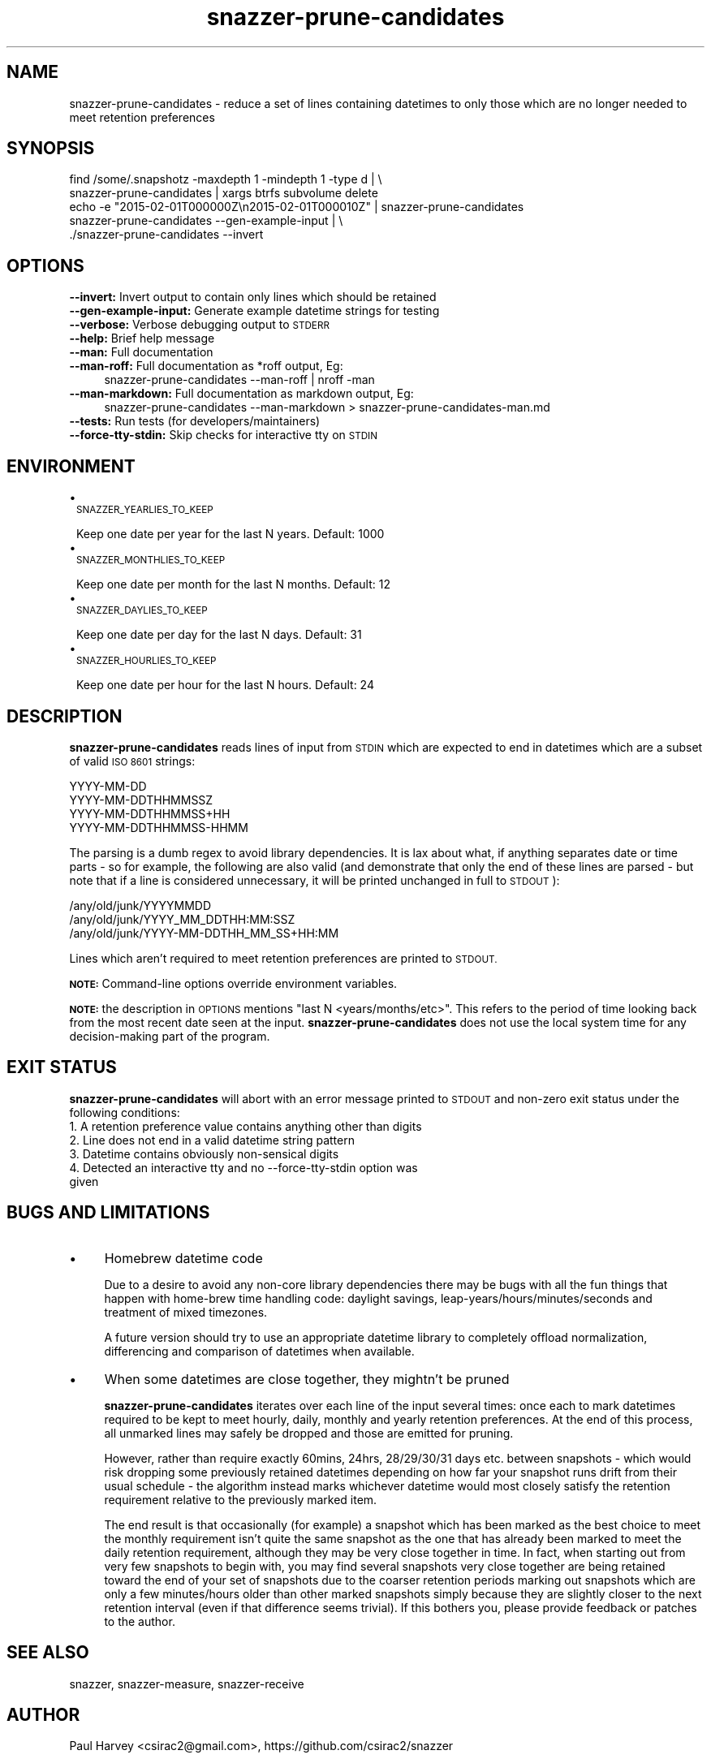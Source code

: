 .\" Automatically generated by Pod::Man 2.28 (Pod::Simple 3.28)
.\"
.\" Standard preamble:
.\" ========================================================================
.de Sp \" Vertical space (when we can't use .PP)
.if t .sp .5v
.if n .sp
..
.de Vb \" Begin verbatim text
.ft CW
.nf
.ne \\$1
..
.de Ve \" End verbatim text
.ft R
.fi
..
.\" Set up some character translations and predefined strings.  \*(-- will
.\" give an unbreakable dash, \*(PI will give pi, \*(L" will give a left
.\" double quote, and \*(R" will give a right double quote.  \*(C+ will
.\" give a nicer C++.  Capital omega is used to do unbreakable dashes and
.\" therefore won't be available.  \*(C` and \*(C' expand to `' in nroff,
.\" nothing in troff, for use with C<>.
.tr \(*W-
.ds C+ C\v'-.1v'\h'-1p'\s-2+\h'-1p'+\s0\v'.1v'\h'-1p'
.ie n \{\
.    ds -- \(*W-
.    ds PI pi
.    if (\n(.H=4u)&(1m=24u) .ds -- \(*W\h'-12u'\(*W\h'-12u'-\" diablo 10 pitch
.    if (\n(.H=4u)&(1m=20u) .ds -- \(*W\h'-12u'\(*W\h'-8u'-\"  diablo 12 pitch
.    ds L" ""
.    ds R" ""
.    ds C` ""
.    ds C' ""
'br\}
.el\{\
.    ds -- \|\(em\|
.    ds PI \(*p
.    ds L" ``
.    ds R" ''
.    ds C`
.    ds C'
'br\}
.\"
.\" Escape single quotes in literal strings from groff's Unicode transform.
.ie \n(.g .ds Aq \(aq
.el       .ds Aq '
.\"
.\" If the F register is turned on, we'll generate index entries on stderr for
.\" titles (.TH), headers (.SH), subsections (.SS), items (.Ip), and index
.\" entries marked with X<> in POD.  Of course, you'll have to process the
.\" output yourself in some meaningful fashion.
.\"
.\" Avoid warning from groff about undefined register 'F'.
.de IX
..
.nr rF 0
.if \n(.g .if rF .nr rF 1
.if (\n(rF:(\n(.g==0)) \{
.    if \nF \{
.        de IX
.        tm Index:\\$1\t\\n%\t"\\$2"
..
.        if !\nF==2 \{
.            nr % 0
.            nr F 2
.        \}
.    \}
.\}
.rr rF
.\"
.\" Accent mark definitions (@(#)ms.acc 1.5 88/02/08 SMI; from UCB 4.2).
.\" Fear.  Run.  Save yourself.  No user-serviceable parts.
.    \" fudge factors for nroff and troff
.if n \{\
.    ds #H 0
.    ds #V .8m
.    ds #F .3m
.    ds #[ \f1
.    ds #] \fP
.\}
.if t \{\
.    ds #H ((1u-(\\\\n(.fu%2u))*.13m)
.    ds #V .6m
.    ds #F 0
.    ds #[ \&
.    ds #] \&
.\}
.    \" simple accents for nroff and troff
.if n \{\
.    ds ' \&
.    ds ` \&
.    ds ^ \&
.    ds , \&
.    ds ~ ~
.    ds /
.\}
.if t \{\
.    ds ' \\k:\h'-(\\n(.wu*8/10-\*(#H)'\'\h"|\\n:u"
.    ds ` \\k:\h'-(\\n(.wu*8/10-\*(#H)'\`\h'|\\n:u'
.    ds ^ \\k:\h'-(\\n(.wu*10/11-\*(#H)'^\h'|\\n:u'
.    ds , \\k:\h'-(\\n(.wu*8/10)',\h'|\\n:u'
.    ds ~ \\k:\h'-(\\n(.wu-\*(#H-.1m)'~\h'|\\n:u'
.    ds / \\k:\h'-(\\n(.wu*8/10-\*(#H)'\z\(sl\h'|\\n:u'
.\}
.    \" troff and (daisy-wheel) nroff accents
.ds : \\k:\h'-(\\n(.wu*8/10-\*(#H+.1m+\*(#F)'\v'-\*(#V'\z.\h'.2m+\*(#F'.\h'|\\n:u'\v'\*(#V'
.ds 8 \h'\*(#H'\(*b\h'-\*(#H'
.ds o \\k:\h'-(\\n(.wu+\w'\(de'u-\*(#H)/2u'\v'-.3n'\*(#[\z\(de\v'.3n'\h'|\\n:u'\*(#]
.ds d- \h'\*(#H'\(pd\h'-\w'~'u'\v'-.25m'\f2\(hy\fP\v'.25m'\h'-\*(#H'
.ds D- D\\k:\h'-\w'D'u'\v'-.11m'\z\(hy\v'.11m'\h'|\\n:u'
.ds th \*(#[\v'.3m'\s+1I\s-1\v'-.3m'\h'-(\w'I'u*2/3)'\s-1o\s+1\*(#]
.ds Th \*(#[\s+2I\s-2\h'-\w'I'u*3/5'\v'-.3m'o\v'.3m'\*(#]
.ds ae a\h'-(\w'a'u*4/10)'e
.ds Ae A\h'-(\w'A'u*4/10)'E
.    \" corrections for vroff
.if v .ds ~ \\k:\h'-(\\n(.wu*9/10-\*(#H)'\s-2\u~\d\s+2\h'|\\n:u'
.if v .ds ^ \\k:\h'-(\\n(.wu*10/11-\*(#H)'\v'-.4m'^\v'.4m'\h'|\\n:u'
.    \" for low resolution devices (crt and lpr)
.if \n(.H>23 .if \n(.V>19 \
\{\
.    ds : e
.    ds 8 ss
.    ds o a
.    ds d- d\h'-1'\(ga
.    ds D- D\h'-1'\(hy
.    ds th \o'bp'
.    ds Th \o'LP'
.    ds ae ae
.    ds Ae AE
.\}
.rm #[ #] #H #V #F C
.\" ========================================================================
.\"
.IX Title "snazzer-prune-candidates 8"
.TH snazzer-prune-candidates 8 "2016-10-16" "0.1" ""
.\" For nroff, turn off justification.  Always turn off hyphenation; it makes
.\" way too many mistakes in technical documents.
.if n .ad l
.nh
.SH "NAME"
snazzer\-prune\-candidates \- reduce a set of lines containing datetimes to only
those which are no longer needed to meet retention preferences
.SH "SYNOPSIS"
.IX Header "SYNOPSIS"
.Vb 2
\& find /some/.snapshotz \-maxdepth 1 \-mindepth 1 \-type d | \e
\&   snazzer\-prune\-candidates | xargs btrfs subvolume delete
\&
\& echo \-e "2015\-02\-01T000000Z\en2015\-02\-01T000010Z" | snazzer\-prune\-candidates
\&
\& snazzer\-prune\-candidates \-\-gen\-example\-input  | \e
\&   ./snazzer\-prune\-candidates \-\-invert
.Ve
.SH "OPTIONS"
.IX Header "OPTIONS"
.IP "\fB\-\-invert:\fR Invert output to contain only lines which should be retained" 4
.IX Item "--invert: Invert output to contain only lines which should be retained"
.PD 0
.IP "\fB\-\-gen\-example\-input:\fR Generate example datetime strings for testing" 4
.IX Item "--gen-example-input: Generate example datetime strings for testing"
.IP "\fB\-\-verbose:\fR Verbose debugging output to \s-1STDERR\s0" 4
.IX Item "--verbose: Verbose debugging output to STDERR"
.IP "\fB\-\-help:\fR Brief help message" 4
.IX Item "--help: Brief help message"
.IP "\fB\-\-man:\fR Full documentation" 4
.IX Item "--man: Full documentation"
.IP "\fB\-\-man\-roff:\fR Full documentation as *roff output, Eg:" 4
.IX Item "--man-roff: Full documentation as *roff output, Eg:"
.PD
.Vb 1
\&    snazzer\-prune\-candidates \-\-man\-roff | nroff \-man
.Ve
.IP "\fB\-\-man\-markdown:\fR Full documentation as markdown output, Eg:" 4
.IX Item "--man-markdown: Full documentation as markdown output, Eg:"
.Vb 1
\&    snazzer\-prune\-candidates \-\-man\-markdown > snazzer\-prune\-candidates\-man.md
.Ve
.IP "\fB\-\-tests:\fR Run tests (for developers/maintainers)" 4
.IX Item "--tests: Run tests (for developers/maintainers)"
.PD 0
.IP "\fB\-\-force\-tty\-stdin:\fR Skip checks for interactive tty on \s-1STDIN\s0" 4
.IX Item "--force-tty-stdin: Skip checks for interactive tty on STDIN"
.PD
.SH "ENVIRONMENT"
.IX Header "ENVIRONMENT"
.IP "\(bu" 1
\&\s-1SNAZZER_YEARLIES_TO_KEEP\s0
.Sp
Keep one date per year for the last N years. Default: 1000
.IP "\(bu" 1
\&\s-1SNAZZER_MONTHLIES_TO_KEEP\s0
.Sp
Keep one date per month for the last N months. Default: 12
.IP "\(bu" 1
\&\s-1SNAZZER_DAYLIES_TO_KEEP\s0
.Sp
Keep one date per day for the last N days. Default: 31
.IP "\(bu" 1
\&\s-1SNAZZER_HOURLIES_TO_KEEP\s0
.Sp
Keep one date per hour for the last N hours. Default: 24
.SH "DESCRIPTION"
.IX Header "DESCRIPTION"
\&\fBsnazzer-prune-candidates\fR reads lines of input from \s-1STDIN\s0 which are expected
to end in datetimes which are a subset of valid \s-1ISO 8601\s0 strings:
.PP
.Vb 4
\&    YYYY\-MM\-DD
\&    YYYY\-MM\-DDTHHMMSSZ
\&    YYYY\-MM\-DDTHHMMSS+HH
\&    YYYY\-MM\-DDTHHMMSS\-HHMM
.Ve
.PP
The parsing is a dumb regex to avoid library dependencies. It is lax about what,
if anything separates date or time parts \- so for example, the following are
also valid (and demonstrate that only the end of these lines are parsed \- but
note that if a line is considered unnecessary, it will be printed unchanged in
full to \s-1STDOUT\s0):
.PP
.Vb 3
\&    /any/old/junk/YYYYMMDD
\&    /any/old/junk/YYYY_MM_DDTHH:MM:SSZ
\&    /any/old/junk/YYYY\-MM\-DDTHH_MM_SS+HH:MM
.Ve
.PP
Lines which aren't required to meet retention preferences are printed to \s-1STDOUT.\s0
.PP
\&\fB\s-1NOTE:\s0\fR Command-line options override environment variables.
.PP
\&\fB\s-1NOTE:\s0\fR the description in \s-1OPTIONS\s0 mentions \*(L"last N <years/months/etc>\*(R".
This refers to the period of time looking back from the most recent date seen at
the input. \fBsnazzer-prune-candidates\fR does not use the local system time for
any decision-making part of the program.
.SH "EXIT STATUS"
.IX Header "EXIT STATUS"
\&\fBsnazzer-prune-candidates\fR will abort with an error message printed to \s-1STDOUT\s0
and non-zero exit status under the following conditions:
.IP "1. A retention preference value contains anything other than digits" 1
.IX Item "1. A retention preference value contains anything other than digits"
.PD 0
.IP "2. Line does not end in a valid datetime string pattern" 1
.IX Item "2. Line does not end in a valid datetime string pattern"
.IP "3. Datetime contains obviously non-sensical digits" 1
.IX Item "3. Datetime contains obviously non-sensical digits"
.IP "4. Detected an interactive tty and no \-\-force\-tty\-stdin option was given" 1
.IX Item "4. Detected an interactive tty and no --force-tty-stdin option was given"
.PD
.SH "BUGS AND LIMITATIONS"
.IX Header "BUGS AND LIMITATIONS"
.IP "\(bu" 4
Homebrew datetime code
.Sp
Due to a desire to avoid any non-core library dependencies there may be bugs
with all the fun things that happen with home-brew time handling code: daylight
savings, leap\-years/hours/minutes/seconds and treatment of mixed timezones.
.Sp
A future version should try to use an appropriate datetime library to completely
offload normalization, differencing and comparison of datetimes when available.
.IP "\(bu" 4
When some datetimes are close together, they mightn't be pruned
.Sp
\&\fBsnazzer-prune-candidates\fR iterates over each line of the input several times:
once each to mark datetimes required to be kept to meet hourly, daily, monthly
and yearly retention preferences. At the end of this process, all unmarked lines
may safely be dropped and those are emitted for pruning.
.Sp
However, rather than require exactly 60mins, 24hrs, 28/29/30/31 days etc.
between snapshots \- which would risk dropping some previously retained datetimes
depending on how far your snapshot runs drift from their usual schedule \- the
algorithm instead marks whichever datetime would most closely satisfy the
retention requirement relative to the previously marked item.
.Sp
The end result is that occasionally (for example) a snapshot which has been
marked as the best choice to meet the monthly requirement isn't quite the same
snapshot as the one that has already been marked to meet the daily retention
requirement, although they may be very close together in time. In fact, when
starting out from very few snapshots to begin with, you may find several
snapshots very close together are being retained toward the end of your set of
snapshots due to the coarser retention periods marking out snapshots which are
only a few minutes/hours older than other marked snapshots simply because they
are slightly closer to the next retention interval (even if that difference
seems trivial). If this bothers you, please provide feedback or patches to the
author.
.SH "SEE ALSO"
.IX Header "SEE ALSO"
snazzer, snazzer-measure, snazzer-receive
.SH "AUTHOR"
.IX Header "AUTHOR"
Paul Harvey <csirac2@gmail.com>, https://github.com/csirac2/snazzer
.SH "LICENSE AND COPYRIGHT"
.IX Header "LICENSE AND COPYRIGHT"
Copyright (c) 2015, Paul Harvey <csirac2@gmail.com> All rights reserved.
.PP
Redistribution and use in source and binary forms, with or without
modification, are permitted provided that the following conditions are met:
.PP
1. Redistributions of source code must retain the above copyright notice, this
list of conditions and the following disclaimer.
.PP
2. Redistributions in binary form must reproduce the above copyright notice,
this list of conditions and the following disclaimer in the documentation
and/or other materials provided with the distribution.
.PP
\&\s-1THIS SOFTWARE IS PROVIDED BY THE COPYRIGHT HOLDERS AND CONTRIBUTORS \*(L"AS IS\*(R" AND
ANY EXPRESS OR IMPLIED WARRANTIES, INCLUDING, BUT NOT LIMITED TO, THE IMPLIED
WARRANTIES OF MERCHANTABILITY AND FITNESS FOR A PARTICULAR PURPOSE ARE
DISCLAIMED. IN NO EVENT SHALL THE COPYRIGHT HOLDER OR CONTRIBUTORS BE LIABLE
FOR ANY DIRECT, INDIRECT, INCIDENTAL, SPECIAL, EXEMPLARY, OR CONSEQUENTIAL
DAMAGES \s0(\s-1INCLUDING, BUT NOT LIMITED TO, PROCUREMENT OF SUBSTITUTE GOODS OR
SERVICES\s0; \s-1LOSS OF USE, DATA, OR PROFITS\s0; \s-1OR BUSINESS INTERRUPTION\s0) \s-1HOWEVER
CAUSED AND ON ANY THEORY OF LIABILITY, WHETHER IN CONTRACT, STRICT LIABILITY,
OR TORT \s0(\s-1INCLUDING NEGLIGENCE OR OTHERWISE\s0) \s-1ARISING IN ANY WAY OUT OF THE USE
OF THIS SOFTWARE, EVEN IF ADVISED OF THE POSSIBILITY OF SUCH DAMAGE.\s0
